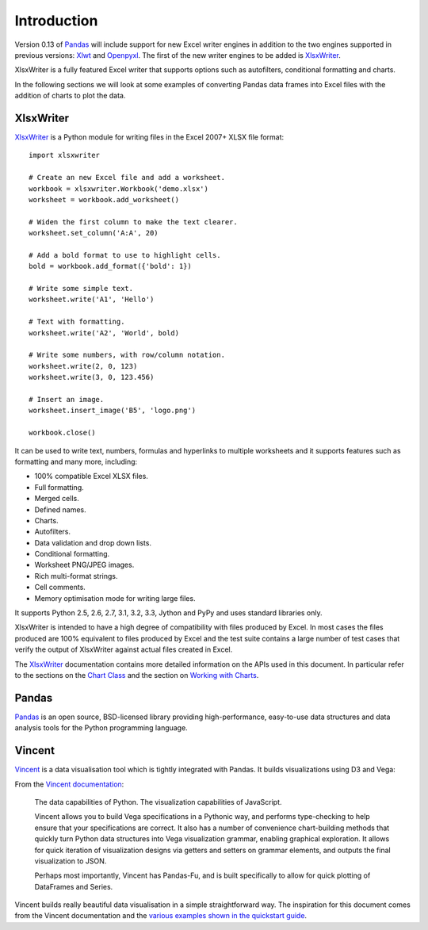 Introduction
============

Version 0.13 of `Pandas <http://pandas.pydata.org/>`_  will include support for
new Excel writer engines in addition to the two engines supported in previous
versions: `Xlwt <https://pypi.python.org/pypi/xlwt>`_ and
`Openpyxl <https://pypi.python.org/pypi/openpyxl>`_. The first of the new
writer engines to be added is
`XlsxWriter <https://xlsxwriter.readthedocs.org>`_.

XlsxWriter is a fully featured Excel writer that supports options such as
autofilters, conditional formatting and charts.

In the following sections we will look at some examples of converting Pandas
data frames into Excel files with the addition of charts to plot the data.

XlsxWriter
----------

`XlsxWriter <https://xlsxwriter.readthedocs.org>`_  is a Python module for
writing files in the Excel 2007+ XLSX file format::

   import xlsxwriter

   # Create an new Excel file and add a worksheet.
   workbook = xlsxwriter.Workbook('demo.xlsx')
   worksheet = workbook.add_worksheet()

   # Widen the first column to make the text clearer.
   worksheet.set_column('A:A', 20)

   # Add a bold format to use to highlight cells.
   bold = workbook.add_format({'bold': 1})

   # Write some simple text.
   worksheet.write('A1', 'Hello')

   # Text with formatting.
   worksheet.write('A2', 'World', bold)

   # Write some numbers, with row/column notation.
   worksheet.write(2, 0, 123)
   worksheet.write(3, 0, 123.456)

   # Insert an image.
   worksheet.insert_image('B5', 'logo.png')

   workbook.close()

.. image:: _images/demo.png

It can be used to write text, numbers, formulas and hyperlinks to multiple
worksheets and it supports features such as formatting and many more,
including:

* 100% compatible Excel XLSX files.
* Full formatting.
* Merged cells.
* Defined names.
* Charts.
* Autofilters.
* Data validation and drop down lists.
* Conditional formatting.
* Worksheet PNG/JPEG images.
* Rich multi-format strings.
* Cell comments.
* Memory optimisation mode for writing large files.

It supports Python 2.5, 2.6, 2.7, 3.1, 3.2, 3.3, Jython and PyPy and uses
standard libraries only.

XlsxWriter is intended to have a high degree of compatibility with files
produced by Excel. In most cases the files produced are 100% equivalent to
files produced by Excel and the test suite contains a large number of test
cases that verify the output of XlsxWriter against actual files created in
Excel.

The `XlsxWriter <https://xlsxwriter.readthedocs.org>`_ documentation contains
more detailed information on the APIs used in this document. In particular
refer to the sections on the
`Chart Class <https://xlsxwriter.readthedocs.org/en/latest/chart.html>`_ and
the section on
`Working with Charts <https://xlsxwriter.readthedocs.org/en/latest/working_with_charts.html>`_.


Pandas
------

`Pandas <http://pandas.pydata.org/>`_ is an open source, BSD-licensed library
providing high-performance, easy-to-use data structures and data analysis
tools for the Python programming language.

Vincent
-------

`Vincent <https://vincent.readthedocs.org/en/latest/>`_ is a data visualisation
tool which is tightly integrated with Pandas. It builds visualizations using
D3 and Vega:

From the `Vincent documentation <https://vincent.readthedocs.org/en/latest/>`_:


    The data capabilities of Python. The visualization capabilities of
    JavaScript.

    Vincent allows you to build Vega specifications in a Pythonic way, and
    performs type-checking to help ensure that your specifications are
    correct. It also has a number of convenience chart-building methods that
    quickly turn Python data structures into Vega visualization grammar,
    enabling graphical exploration. It allows for quick iteration of
    visualization designs via getters and setters on grammar elements, and
    outputs the final visualization to JSON.

    Perhaps most importantly, Vincent has Pandas-Fu, and is built
    specifically to allow for quick plotting of DataFrames and Series.

Vincent builds really beautiful data visualisation in a simple straightforward
way. The inspiration for this document comes from the Vincent documentation
and the
`various examples shown in the quickstart guide <https://vincent.readthedocs.org/en/latest/quickstart.html>`_.



